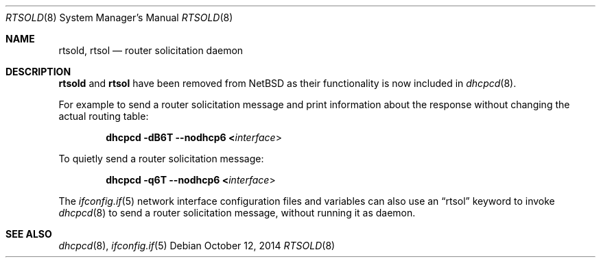 .\"	$NetBSD: rtsold.8,v 1.40 2020/04/15 20:31:58 kim Exp $
.\"	$KAME: rtsold.8,v 1.17 2001/07/09 22:30:37 itojun Exp $
.\"
.\" Copyright (C) 1995, 1996, 1997, and 1998 WIDE Project.
.\" All rights reserved.
.\"
.\" Redistribution and use in source and binary forms, with or without
.\" modification, are permitted provided that the following conditions
.\" are met:
.\" 1. Redistributions of source code must retain the above copyright
.\"    notice, this list of conditions and the following disclaimer.
.\" 2. Redistributions in binary form must reproduce the above copyright
.\"    notice, this list of conditions and the following disclaimer in the
.\"    documentation and/or other materials provided with the distribution.
.\" 3. Neither the name of the project nor the names of its contributors
.\"    may be used to endorse or promote products derived from this software
.\"    without specific prior written permission.
.\"
.\" THIS SOFTWARE IS PROVIDED BY THE PROJECT AND CONTRIBUTORS ``AS IS'' AND
.\" ANY EXPRESS OR IMPLIED WARRANTIES, INCLUDING, BUT NOT LIMITED TO, THE
.\" IMPLIED WARRANTIES OF MERCHANTABILITY AND FITNESS FOR A PARTICULAR PURPOSE
.\" ARE DISCLAIMED.  IN NO EVENT SHALL THE PROJECT OR CONTRIBUTORS BE LIABLE
.\" FOR ANY DIRECT, INDIRECT, INCIDENTAL, SPECIAL, EXEMPLARY, OR CONSEQUENTIAL
.\" DAMAGES (INCLUDING, BUT NOT LIMITED TO, PROCUREMENT OF SUBSTITUTE GOODS
.\" OR SERVICES; LOSS OF USE, DATA, OR PROFITS; OR BUSINESS INTERRUPTION)
.\" HOWEVER CAUSED AND ON ANY THEORY OF LIABILITY, WHETHER IN CONTRACT, STRICT
.\" LIABILITY, OR TORT (INCLUDING NEGLIGENCE OR OTHERWISE) ARISING IN ANY WAY
.\" OUT OF THE USE OF THIS SOFTWARE, EVEN IF ADVISED OF THE POSSIBILITY OF
.\" SUCH DAMAGE.
.\"
.Dd October 12, 2014
.Dt RTSOLD 8
.Os
.\"
.Sh NAME
.Nm rtsold ,
.Nm rtsol
.Nd router solicitation daemon
.\"
.Sh DESCRIPTION
.Nm
and
.Nm rtsol
have been removed from
.Nx
as their functionality is now included in
.Xr dhcpcd 8 .
.Pp
For example to send a router solicitation message and print information
about the response without changing the actual routing table:
.Pp
.Dl dhcpcd -dB6T --nodhcp6 < Ns Ar interface Ns \^>
.Pp
To quietly send a router solicitation message:
.Pp
.Dl dhcpcd -q6T --nodhcp6 < Ns Ar interface Ns \^>
.Pp
The
.Xr ifconfig.if 5
network interface configuration files and variables can also use an
.Dq rtsol
keyword to invoke
.Xr dhcpcd 8
to send a router solicitation message, without running it as daemon.
.\"
.Sh SEE ALSO
.Xr dhcpcd 8 ,
.Xr ifconfig.if 5
